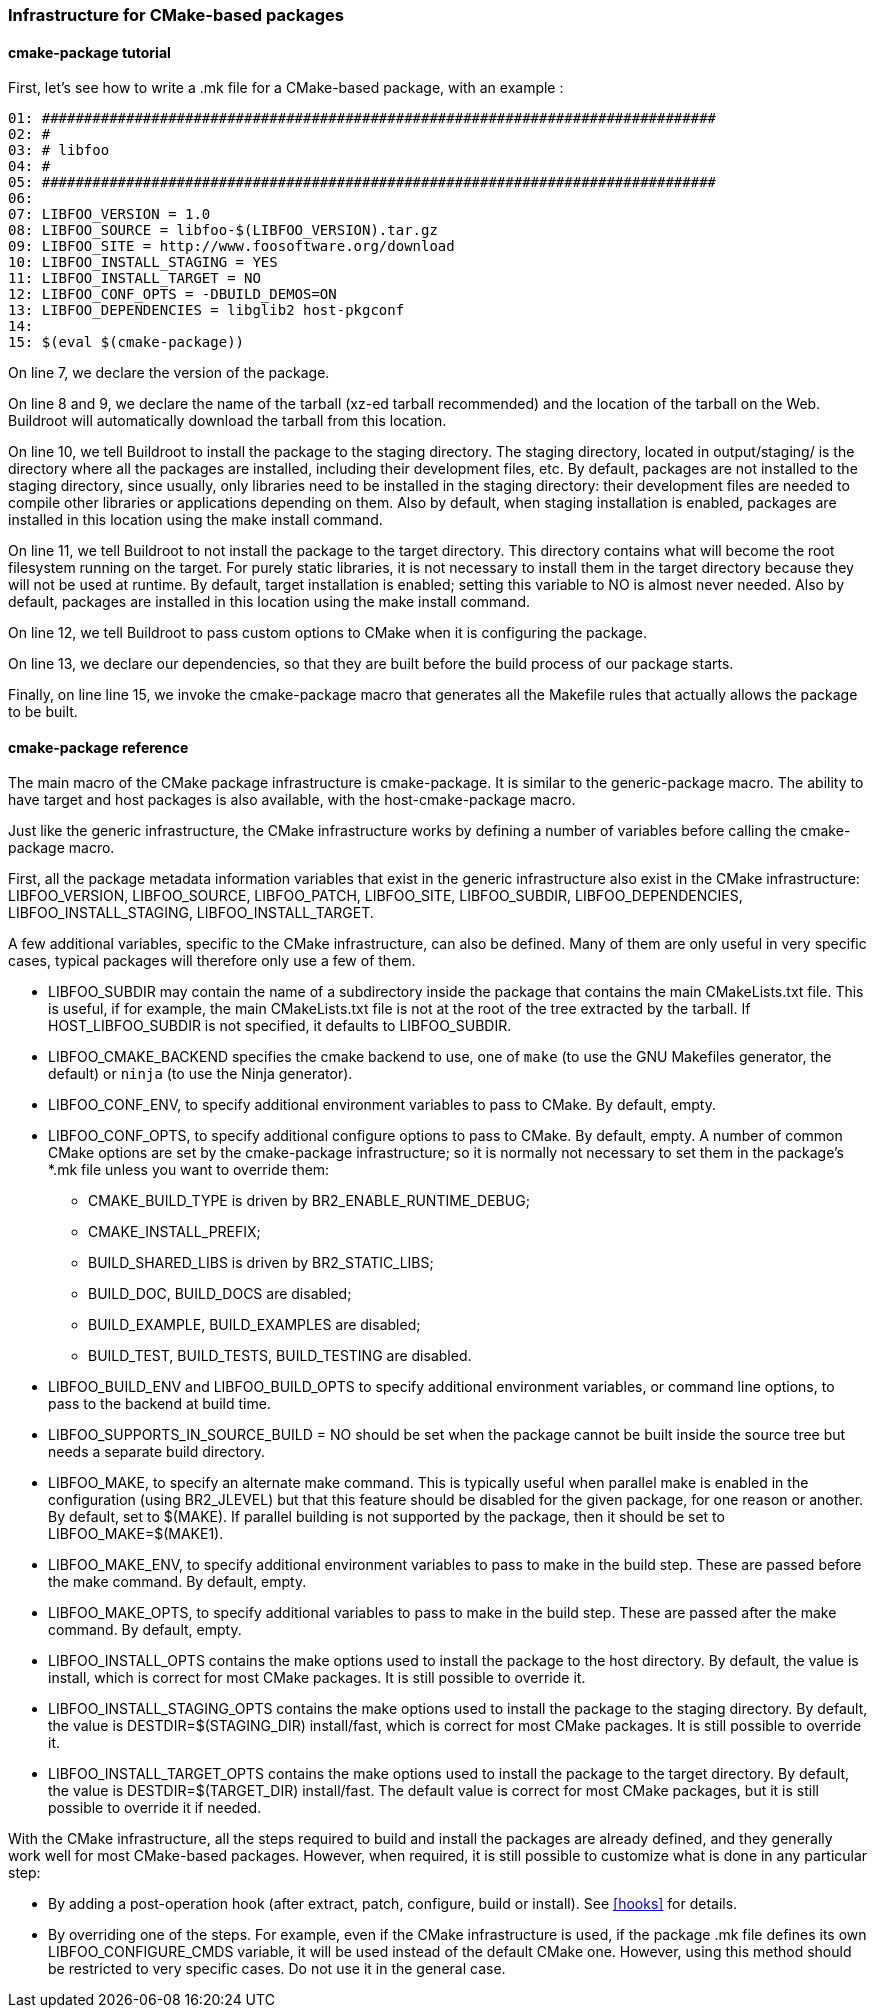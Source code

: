 // -*- mode:doc; -*-
// vim: set syntax=asciidoc:

=== Infrastructure for CMake-based packages

[[cmake-package-tutorial]]

==== +cmake-package+ tutorial

First, let's see how to write a +.mk+ file for a CMake-based package,
with an example :

------------------------
01: ################################################################################
02: #
03: # libfoo
04: #
05: ################################################################################
06:
07: LIBFOO_VERSION = 1.0
08: LIBFOO_SOURCE = libfoo-$(LIBFOO_VERSION).tar.gz
09: LIBFOO_SITE = http://www.foosoftware.org/download
10: LIBFOO_INSTALL_STAGING = YES
11: LIBFOO_INSTALL_TARGET = NO
12: LIBFOO_CONF_OPTS = -DBUILD_DEMOS=ON
13: LIBFOO_DEPENDENCIES = libglib2 host-pkgconf
14:
15: $(eval $(cmake-package))
------------------------

On line 7, we declare the version of the package.

On line 8 and 9, we declare the name of the tarball (xz-ed tarball recommended)
and the location of the tarball on the Web. Buildroot will automatically
download the tarball from this location.

On line 10, we tell Buildroot to install the package to the staging
directory. The staging directory, located in +output/staging/+
is the directory where all the packages are installed, including their
development files, etc. By default, packages are not installed to the
staging directory, since usually, only libraries need to be installed in
the staging directory: their development files are needed to compile
other libraries or applications depending on them. Also by default, when
staging installation is enabled, packages are installed in this location
using the +make install+ command.

On line 11, we tell Buildroot to not install the package to the
target directory. This directory contains what will become the root
filesystem running on the target. For purely static libraries, it is
not necessary to install them in the target directory because they will
not be used at runtime. By default, target installation is enabled; setting
this variable to NO is almost never needed. Also by default, packages are
installed in this location using the +make install+ command.

On line 12, we tell Buildroot to pass custom options to CMake when it is
configuring the package.

On line 13, we declare our dependencies, so that they are built
before the build process of our package starts.

Finally, on line line 15, we invoke the +cmake-package+
macro that generates all the Makefile rules that actually allows the
package to be built.

[[cmake-package-reference]]

==== +cmake-package+ reference

The main macro of the CMake package infrastructure is
+cmake-package+. It is similar to the +generic-package+ macro. The ability to
have target and host packages is also available, with the
+host-cmake-package+ macro.

Just like the generic infrastructure, the CMake infrastructure works
by defining a number of variables before calling the +cmake-package+
macro.

First, all the package metadata information variables that exist in
the generic infrastructure also exist in the CMake infrastructure:
+LIBFOO_VERSION+, +LIBFOO_SOURCE+, +LIBFOO_PATCH+, +LIBFOO_SITE+,
+LIBFOO_SUBDIR+, +LIBFOO_DEPENDENCIES+, +LIBFOO_INSTALL_STAGING+,
+LIBFOO_INSTALL_TARGET+.

A few additional variables, specific to the CMake infrastructure, can
also be defined. Many of them are only useful in very specific cases,
typical packages will therefore only use a few of them.

* +LIBFOO_SUBDIR+ may contain the name of a subdirectory inside the
  package that contains the main CMakeLists.txt file. This is useful,
  if for example, the main CMakeLists.txt file is not at the root of
  the tree extracted by the tarball. If +HOST_LIBFOO_SUBDIR+ is not
  specified, it defaults to +LIBFOO_SUBDIR+.

* +LIBFOO_CMAKE_BACKEND+ specifies the cmake backend to use, one of
  `make` (to use the GNU Makefiles generator, the default) or `ninja`
  (to use the Ninja generator).

* +LIBFOO_CONF_ENV+, to specify additional environment variables to
  pass to CMake. By default, empty.

* +LIBFOO_CONF_OPTS+, to specify additional configure options to pass
  to CMake. By default, empty. A number of common CMake options are
  set by the +cmake-package+ infrastructure; so it is normally not
  necessary to set them in the package's +*.mk+ file unless you want
  to override them:

** +CMAKE_BUILD_TYPE+ is driven by +BR2_ENABLE_RUNTIME_DEBUG+;
** +CMAKE_INSTALL_PREFIX+;
** +BUILD_SHARED_LIBS+ is driven by +BR2_STATIC_LIBS+;
** +BUILD_DOC+, +BUILD_DOCS+ are disabled;
** +BUILD_EXAMPLE+, +BUILD_EXAMPLES+ are disabled;
** +BUILD_TEST+, +BUILD_TESTS+, +BUILD_TESTING+ are disabled.

* +LIBFOO_BUILD_ENV+ and +LIBFOO_BUILD_OPTS+ to specify additional
  environment variables, or command line options, to pass to the backend
  at build time.

* +LIBFOO_SUPPORTS_IN_SOURCE_BUILD = NO+ should be set when the package
  cannot be built inside the source tree but needs a separate build
  directory.

* +LIBFOO_MAKE+, to specify an alternate +make+ command. This is
  typically useful when parallel make is enabled in the configuration
  (using +BR2_JLEVEL+) but that this feature should be disabled for
  the given package, for one reason or another. By default, set to
  +$(MAKE)+. If parallel building is not supported by the package,
  then it should be set to +LIBFOO_MAKE=$(MAKE1)+.

* +LIBFOO_MAKE_ENV+, to specify additional environment variables to
  pass to make in the build step. These are passed before the +make+
  command. By default, empty.

* +LIBFOO_MAKE_OPTS+, to specify additional variables to pass to make
  in the build step. These are passed after the +make+ command. By
  default, empty.

* +LIBFOO_INSTALL_OPTS+ contains the make options used to
  install the package to the host directory. By default, the value
  is +install+, which is correct for most CMake packages. It is still
  possible to override it.

* +LIBFOO_INSTALL_STAGING_OPTS+ contains the make options used to
  install the package to the staging directory. By default, the value
  is +DESTDIR=$(STAGING_DIR) install/fast+, which is correct for most
  CMake packages. It is still possible to override it.

* +LIBFOO_INSTALL_TARGET_OPTS+ contains the make options used to
  install the package to the target directory. By default, the value
  is +DESTDIR=$(TARGET_DIR) install/fast+. The default value is correct
  for most CMake packages, but it is still possible to override it if
  needed.

With the CMake infrastructure, all the steps required to build and
install the packages are already defined, and they generally work well
for most CMake-based packages. However, when required, it is still
possible to customize what is done in any particular step:

* By adding a post-operation hook (after extract, patch, configure,
  build or install). See xref:hooks[] for details.

* By overriding one of the steps. For example, even if the CMake
  infrastructure is used, if the package +.mk+ file defines its own
  +LIBFOO_CONFIGURE_CMDS+ variable, it will be used instead of the
  default CMake one. However, using this method should be restricted
  to very specific cases. Do not use it in the general case.
